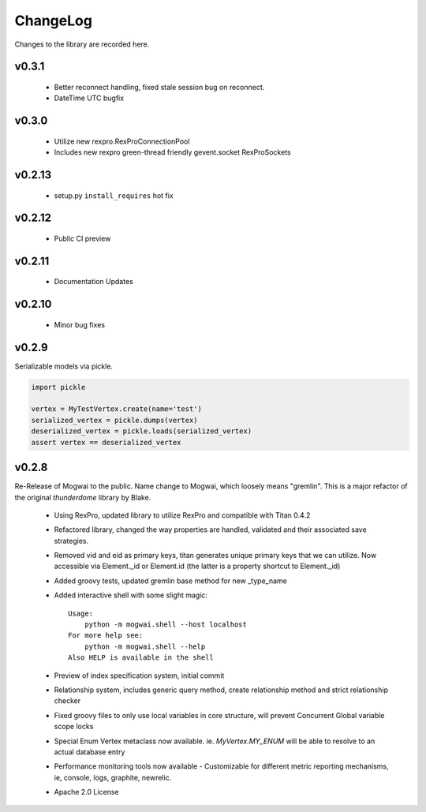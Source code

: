.. _changelog:

ChangeLog
=========

Changes to the library are recorded here.

v0.3.1
------
 * Better reconnect handling, fixed stale session bug on reconnect.
 * DateTime UTC bugfix

v0.3.0
------
 * Utilize new rexpro.RexProConnectionPool
 * Includes new rexpro green-thread friendly gevent.socket RexProSockets

v0.2.13
-------
 * setup.py ``install_requires`` hot fix

v0.2.12
-------

 * Public CI preview

v0.2.11
-------

 * Documentation Updates


v0.2.10
-------

 * Minor bug fixes


v0.2.9
------

Serializable models via pickle.

.. code-block:: python

    import pickle

    vertex = MyTestVertex.create(name='test')
    serialized_vertex = pickle.dumps(vertex)
    deserialized_vertex = pickle.loads(serialized_vertex)
    assert vertex == deserialized_vertex


v0.2.8
------

Re-Release of Mogwai to the public. Name change to Mogwai, which loosely means "gremlin". This is a major refactor of the original `thunderdome` library by Blake.

 * Using RexPro, updated library to utilize RexPro and compatible with Titan 0.4.2
 * Refactored library, changed the way properties are handled, validated and their associated save strategies.
 * Removed vid and eid as primary keys, titan generates unique primary keys that we can utilize. Now accessible via Element._id or Element.id (the latter is a property shortcut to Element._id)
 * Added groovy tests, updated gremlin base method for new _type_name
 * Added interactive shell with some slight magic::

        Usage:
            python -m mogwai.shell --host localhost
        For more help see:
            python -m mogwai.shell --help
        Also HELP is available in the shell

 * Preview of index specification system, initial commit
 * Relationship system, includes generic query method, create relationship method and strict relationship checker
 * Fixed groovy files to only use local variables in core structure, will prevent Concurrent Global variable scope locks
 * Special Enum Vertex metaclass now available. ie. `MyVertex.MY_ENUM` will be able to resolve to an actual database entry
 * Performance monitoring tools now available - Customizable for different metric reporting mechanisms, ie, console, logs, graphite, newrelic.
 * Apache 2.0 License
